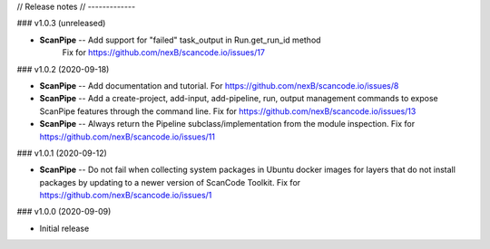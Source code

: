 // Release notes
// -------------

### v1.0.3 (unreleased)

- **ScanPipe** -- Add support for "failed" task_output in Run.get_run_id method
    Fix for https://github.com/nexB/scancode.io/issues/17

### v1.0.2 (2020-09-18)

- **ScanPipe** -- Add documentation and tutorial.
  For https://github.com/nexB/scancode.io/issues/8

- **ScanPipe** -- Add a create-project, add-input, add-pipeline, run, output
  management commands to expose ScanPipe features through the command line.
  Fix for https://github.com/nexB/scancode.io/issues/13

- **ScanPipe** -- Always return the Pipeline subclass/implementation
  from the module inspection.
  Fix for https://github.com/nexB/scancode.io/issues/11

### v1.0.1 (2020-09-12)

- **ScanPipe** -- Do not fail when collecting system packages in
  Ubuntu docker images for layers that do not install packages by updating to a
  newer version of ScanCode Toolkit.
  Fix for https://github.com/nexB/scancode.io/issues/1

### v1.0.0 (2020-09-09)

- Initial release